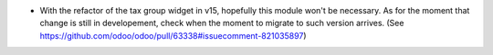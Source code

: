 * With the refactor of the tax group widget in v15, hopefully this module won't be
  necessary. As for the moment that change is still in developement, check when the
  moment to migrate to such version arrives.
  (See https://github.com/odoo/odoo/pull/63338#issuecomment-821035897)
